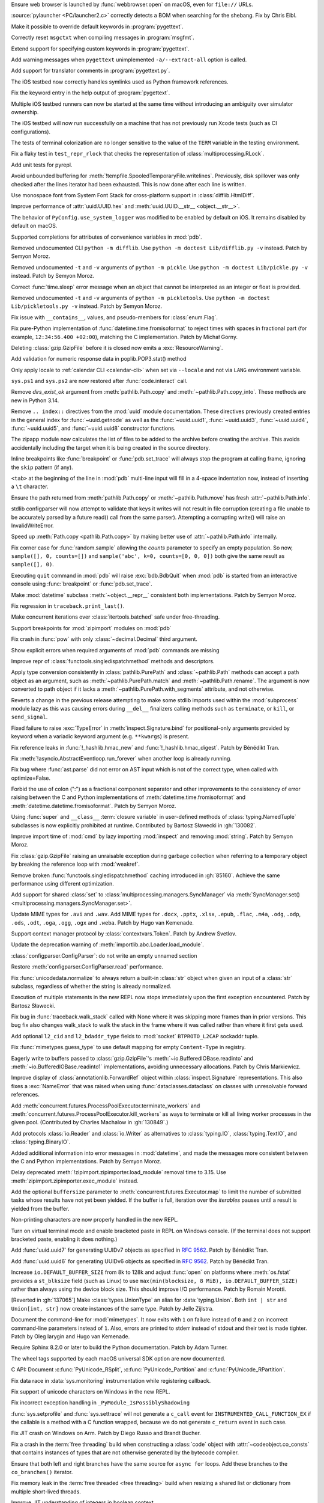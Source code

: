 .. date: 2025-02-25-10-25-27
.. gh-issue: 128540
.. nonce: QDz3OL
.. release date: 2025-03-14
.. section: macOS

Ensure web browser is launched by :func:`webbrowser.open` on macOS, even for
``file://`` URLs.

..

.. date: 2025-03-09-19-57-35
.. gh-issue: 131020
.. nonce: _c87wf
.. section: Windows

:source:`pylauncher <PC/launcher2.c>` correctly detects a BOM when searching
for the shebang. Fix by Chris Eibl.

..

.. date: 2025-02-28-23-24-03
.. gh-issue: 130453
.. nonce: EK0Vk_
.. section: Tools/Demos

Make it possible to override default keywords in :program:`pygettext`.

..

.. date: 2025-02-24-21-36-23
.. gh-issue: 85012
.. nonce: 9K1U0E
.. section: Tools/Demos

Correctly reset ``msgctxt`` when compiling messages in :program:`msgfmt`.

..

.. date: 2025-02-22-18-08-35
.. gh-issue: 130453
.. nonce: njRXG8
.. section: Tools/Demos

Extend support for specifying custom keywords in :program:`pygettext`.

..

.. date: 2025-02-16-19-00-00
.. gh-issue: 130195
.. nonce: 19274
.. section: Tools/Demos

Add warning messages when ``pygettext`` unimplemented ``-a/--extract-all``
option is called.

..

.. date: 2025-02-12-23-24-37
.. gh-issue: 130057
.. nonce: TKUKI6
.. section: Tools/Demos

Add support for translator comments in :program:`pygettext.py`.

..

.. date: 2025-02-12-14-58-54
.. gh-issue: 130025
.. nonce: _-mp5K
.. section: Tools/Demos

The iOS testbed now correctly handles symlinks used as Python framework
references.

..

.. date: 2025-02-09-20-29-06
.. gh-issue: 129911
.. nonce: uMFtf1
.. section: Tools/Demos

Fix the keyword entry in the help output of :program:`pygettext`.

..

.. date: 2025-02-26-15-10-16
.. gh-issue: 129200
.. nonce: XH4TeC
.. section: Tests

Multiple iOS testbed runners can now be started at the same time without
introducing an ambiguity over simulator ownership.

..

.. date: 2025-02-20-13-50-07
.. gh-issue: 130292
.. nonce: RvK2Ou
.. section: Tests

The iOS testbed will now run successfully on a machine that has not
previously run Xcode tests (such as CI configurations).

..

.. date: 2025-02-20-13-39-12
.. gh-issue: 130293
.. nonce: 5igSsu
.. section: Tests

The tests of terminal colorization are no longer sensitive to the value of
the ``TERM`` variable in the testing environment.

..

.. date: 2025-02-10-14-34-29
.. gh-issue: 129401
.. nonce: Cq6Ruy
.. section: Tests

Fix a flaky test in ``test_repr_rlock`` that checks the representation of
:class:`multiprocessing.RLock`.

..

.. date: 2025-01-26-20-17-58
.. gh-issue: 126332
.. nonce: c0wUS-
.. section: Tests

Add unit tests for pyrepl.

..

.. date: 2024-11-28-20-29-21
.. gh-issue: 127371
.. nonce: PeEhUd
.. section: Security

Avoid unbounded buffering for
:meth:`!tempfile.SpooledTemporaryFile.writelines`. Previously, disk
spillover was only checked after the lines iterator had been exhausted. This
is now done after each line is written.

..

.. date: 2025-03-14-09-28-13
.. gh-issue: 131204
.. nonce: wogNEX
.. section: Library

Use monospace font from System Font Stack for cross-platform support in
:class:`difflib.HtmlDiff`.

..

.. date: 2025-03-13-19-53-57
.. gh-issue: 131196
.. nonce: 3sBFv2
.. section: Library

Improve performance of :attr:`uuid.UUID.hex` and :meth:`uuid.UUID.__str__
<object.__str__>`.

..

.. date: 2025-03-13-07-06-22
.. gh-issue: 130940
.. nonce: i5cUI5
.. section: Library

The behavior of ``PyConfig.use_system_logger`` was modified to be enabled by
default on iOS. It remains disabled by default on macOS.

..

.. date: 2025-03-11-23-58-45
.. gh-issue: 131123
.. nonce: WB6tPh
.. section: Library

Supported completions for attributes of convenience variables in :mod:`pdb`.

..

.. date: 2025-03-11-20-35-41
.. gh-issue: 93096
.. nonce: Jdt_8a
.. section: Library

Removed undocumented CLI ``python -m difflib``. Use ``python -m doctest
Lib/difflib.py -v`` instead. Patch by Semyon Moroz.

..

.. date: 2025-03-11-08-07-07
.. gh-issue: 93096
.. nonce: DyPXUX
.. section: Library

Removed undocumented ``-t`` and ``-v`` arguments of ``python -m pickle``.
Use ``python -m doctest Lib/pickle.py -v`` instead. Patch by Semyon Moroz.

..

.. date: 2025-03-10-20-23-00
.. gh-issue: 81267
.. nonce: a39381
.. section: Library

Correct :func:`time.sleep` error message when an object that cannot be
interpreted as an integer or float is provided.

..

.. date: 2025-03-10-14-44-04
.. gh-issue: 93096
.. nonce: kmt59U
.. section: Library

Removed undocumented ``-t`` and ``-v`` arguments of ``python -m
pickletools``. Use ``python -m doctest Lib/pickletools.py -v`` instead.
Patch by Semyon Moroz.

..

.. date: 2025-03-10-12-26-56
.. gh-issue: 131045
.. nonce: s1TssJ
.. section: Library

Fix issue with ``__contains__``, values, and pseudo-members for
:class:`enum.Flag`.

..

.. date: 2025-03-07-19-24-27
.. gh-issue: 130959
.. nonce: xO8vVS
.. section: Library

Fix pure-Python implementation of :func:`datetime.time.fromisoformat` to
reject times with spaces in fractional part (for example, ``12:34:56.400
+02:00``), matching the C implementation. Patch by Michał Gorny.

..

.. date: 2025-03-05-20-02-21
.. gh-issue: 130806
.. nonce: o0l2FJ
.. section: Library

Deleting :class:`gzip.GzipFile` before it is closed now emits a
:exc:`ResourceWarning`.

..

.. date: 2025-03-01-02-19-28
.. gh-issue: 130637
.. nonce: swet54w4rs
.. section: Library

Add validation for numeric response data in poplib.POP3.stat() method

..

.. date: 2025-02-28-11-56-19
.. gh-issue: 130665
.. nonce: cfksVk
.. section: Library

Only apply locale to :ref:`calendar CLI <calendar-cli>` when set via
``--locale`` and not via ``LANG`` environment variable.

..

.. date: 2025-02-28-01-10-14
.. gh-issue: 130660
.. nonce: VIThEz
.. section: Library

``sys.ps1`` and ``sys.ps2`` are now restored after :func:`code.interact`
call.

..

.. date: 2025-02-26-21-21-08
.. gh-issue: 130608
.. nonce: f7ix0Y
.. section: Library

Remove *dirs_exist_ok* argument from :meth:`pathlib.Path.copy` and
:meth:`~pathlib.Path.copy_into`. These methods are new in Python 3.14.

..

.. date: 2025-02-25-03-53-00
.. gh-issue: 130461
.. nonce: asr2dg
.. section: Library

Remove ``.. index::`` directives from the :mod:`uuid` module documentation.
These directives previously created entries in the general index for
:func:`~uuid.getnode` as well as the :func:`~uuid.uuid1`,
:func:`~uuid.uuid3`, :func:`~uuid.uuid4`, :func:`~uuid.uuid5`, and
:func:`~uuid.uuid8` constructor functions.

..

.. date: 2025-02-24-14-46-20
.. gh-issue: 130379
.. nonce: lsef7A
.. section: Library

The zipapp module now calculates the list of files to be added to the
archive before creating the archive. This avoids accidentally including the
target when it is being created in the source directory.

..

.. date: 2025-02-24-01-49-11
.. gh-issue: 82987
.. nonce: vHfQlG
.. section: Library

Inline breakpoints like :func:`breakpoint` or :func:`pdb.set_trace` will
always stop the program at calling frame, ignoring the ``skip`` pattern (if
any).

..

.. date: 2025-02-22-19-44-00
.. gh-issue: 125377
.. nonce: LFTK0H
.. section: Library

``<tab>`` at the beginning of the line in :mod:`pdb` multi-line input will
fill in a 4-space indentation now, instead of inserting a ``\t`` character.

..

.. date: 2025-02-21-21-50-21
.. gh-issue: 125413
.. nonce: DEAD0L
.. section: Library

Ensure the path returned from :meth:`pathlib.Path.copy` or
:meth:`~pathlib.Path.move` has fresh :attr:`~pathlib.Path.info`.

..

.. date: 2025-02-21-20-22-45
.. gh-issue: 65697
.. nonce: BLxt6y
.. section: Library

stdlib configparser will now attempt to validate that keys it writes will
not result in file corruption (creating a file unable to be accurately
parsed by a future read() call from the same parser). Attempting a
corrupting write() will raise an InvalidWriteError.

..

.. date: 2025-02-21-20-16-32
.. gh-issue: 125413
.. nonce: YJ7Msf
.. section: Library

Speed up :meth:`Path.copy <pathlib.Path.copy>` by making better use of
:attr:`~pathlib.Path.info` internally.

..

.. date: 2025-02-21-10-32-05
.. gh-issue: 130285
.. nonce: C0fkh7
.. section: Library

Fix corner case for :func:`random.sample` allowing the *counts* parameter to
specify an empty population. So now, ``sample([], 0, counts=[])`` and
``sample('abc', k=0, counts=[0, 0, 0])`` both give the same result as
``sample([], 0)``.

..

.. date: 2025-02-21-09-05-44
.. gh-issue: 124703
.. nonce: AMJD4Y
.. section: Library

Executing ``quit`` command in :mod:`pdb` will raise :exc:`bdb.BdbQuit` when
:mod:`pdb` is started from an interactive console using :func:`breakpoint`
or :func:`pdb.set_trace`.

..

.. date: 2025-02-19-20-29-33
.. gh-issue: 107773
.. nonce: 7y6Ug2
.. section: Library

Make :mod:`datetime` subclass :meth:`~object.__repr__` consistent both
implementations. Patch by Semyon Moroz.

..

.. date: 2025-02-19-19-29-19
.. gh-issue: 130250
.. nonce: T00tql
.. section: Library

Fix regression in ``traceback.print_last()``.

..

.. date: 2025-02-19-08-06-37
.. gh-issue: 123471
.. nonce: br7uyR
.. section: Library

Make concurrent iterations over :class:`itertools.batched` safe under
free-threading.

..

.. date: 2025-02-19-01-29-16
.. gh-issue: 57537
.. nonce: 4tdVuK
.. section: Library

Support breakpoints for :mod:`zipimport` modules on :mod:`pdb`

..

.. date: 2025-02-17-21-16-51
.. gh-issue: 130230
.. nonce: 9ta9P9
.. section: Library

Fix crash in :func:`pow` with only :class:`~decimal.Decimal` third argument.

..

.. date: 2025-02-17-21-01-25
.. gh-issue: 126944
.. nonce: 49YTHZ
.. section: Library

Show explicit errors when required arguments of :mod:`pdb` commands are
missing

..

.. date: 2025-02-17-12-36-39
.. gh-issue: 127750
.. nonce: ZC-hBq
.. section: Library

Improve repr of :class:`functools.singledispatchmethod` methods and
descriptors.

..

.. date: 2025-02-16-18-13-40
.. gh-issue: 128520
.. nonce: iZtOMz
.. section: Library

Apply type conversion consistently in :class:`pathlib.PurePath` and
:class:`~pathlib.Path` methods can accept a path object as an argument, such
as :meth:`~pathlib.PurePath.match` and :meth:`~pathlib.Path.rename`. The
argument is now converted to path object if it lacks a
:meth:`~pathlib.PurePath.with_segments` attribute, and not otherwise.

..

.. date: 2025-02-16-10-12-27
.. gh-issue: 118761
.. nonce: TNw5ZC
.. section: Library

Reverts a change in the previous release attempting to make some stdlib
imports used within the :mod:`subprocess` module lazy as this was causing
errors during ``__del__`` finalizers calling methods such as ``terminate``,
or ``kill``, or ``send_signal``.

..

.. date: 2025-02-16-08-56-48
.. gh-issue: 130164
.. nonce: vvoaU2
.. section: Library

Fixed failure to raise :exc:`TypeError` in :meth:`inspect.Signature.bind`
for positional-only arguments provided by keyword when a variadic keyword
argument (e.g. ``**kwargs``) is present.

..

.. date: 2025-02-15-12-36-49
.. gh-issue: 130151
.. nonce: 3IFumF
.. section: Library

Fix reference leaks in :func:`!_hashlib.hmac_new` and
:func:`!_hashlib.hmac_digest`. Patch by Bénédikt Tran.

..

.. date: 2025-02-15-07-50-37
.. gh-issue: 130145
.. nonce: I0CkV0
.. section: Library

Fix :meth:`!asyncio.AbstractEventloop.run_forever` when another loop is
already running.

..

.. date: 2025-02-15-01-37-47
.. gh-issue: 130139
.. nonce: gntc7B
.. section: Library

Fix bug where :func:`ast.parse` did not error on AST input which is not of
the correct type, when called with optimize=False.

..

.. date: 2025-02-14-23-38-03
.. gh-issue: 127260
.. nonce: dXQ8P0
.. section: Library

Forbid the use of colon (":") as a fractional component separator and other
improvements to the consistency of error raising between the C and Python
implementations of :meth:`datetime.time.fromisoformat` and
:meth:`datetime.datetime.fromisoformat`. Patch by Semyon Moroz.

..

.. date: 2025-02-13-15-10-56
.. gh-issue: 85795
.. nonce: jeXXI9
.. section: Library

Using :func:`super` and ``__class__`` :term:`closure variable` in
user-defined methods of :class:`typing.NamedTuple` subclasses is now
explicitly prohibited at runtime. Contributed by Bartosz Sławecki in
:gh:`130082`.

..

.. date: 2025-02-13-02-03-38
.. gh-issue: 118761
.. nonce: le_qEg
.. section: Library

Improve import time of :mod:`cmd` by lazy importing :mod:`inspect` and
removing :mod:`string`. Patch by Semyon Moroz.

..

.. date: 2025-02-12-12-38-24
.. gh-issue: 129726
.. nonce: jB0sxu
.. section: Library

Fix :class:`gzip.GzipFile` raising an unraisable exception during garbage
collection when referring to a temporary object by breaking the reference
loop with :mod:`weakref`.

..

.. date: 2025-02-11-18-37-26
.. gh-issue: 127750
.. nonce: 41SDhF
.. section: Library

Remove broken :func:`functools.singledispatchmethod` caching introduced in
:gh:`85160`. Achieve the same performance using different optimization.

..

.. date: 2025-02-11-06-42-17
.. gh-issue: 129948
.. nonce: ZcugY9
.. section: Library

Add support for shared :class:`set` to
:class:`multiprocessing.managers.SyncManager` via :meth:`SyncManager.set()
<multiprocessing.managers.SyncManager.set>`.

..

.. date: 2025-02-10-19-16-48
.. gh-issue: 129965
.. nonce: B6wik0
.. section: Library

Update MIME types for ``.avi`` and ``.wav``. Add MIME types for ``.docx``,
``.pptx``, ``.xlsx``, ``.epub``, ``.flac``, ``.m4a``, ``.odg``, ``.odp``,
``.ods``, ``.odt``, ``.oga``, ``.ogg``, ``.ogx`` and ``.weba``. Patch by
Hugo van Kemenade.

..

.. date: 2025-02-10-09-45-49
.. gh-issue: 129889
.. nonce: PBHXU5
.. section: Library

Support context manager protocol by :class:`contextvars.Token`. Patch by
Andrew Svetlov.

..

.. date: 2025-02-08-15-13-43
.. gh-issue: 97850
.. nonce: jQ0CvW
.. section: Library

Update the deprecation warning of :meth:`importlib.abc.Loader.load_module`.

..

.. date: 2025-02-05-15-17-31
.. gh-issue: 129678
.. nonce: GIUrmV
.. section: Library

:class:`configparser.ConfigParser`: do not write an empty unnamed section

..

.. date: 2025-02-02-23-47-35
.. gh-issue: 128641
.. nonce: GFs673
.. section: Library

Restore :meth:`configparser.ConfigParser.read` performance.

..

.. date: 2025-02-02-16-30-27
.. gh-issue: 129569
.. nonce: i0kPOG
.. section: Library

Fix :func:`unicodedata.normalize` to always return a built-in :class:`str`
object when given an input of a :class:`str` subclass, regardless of whether
the string is already normalized.

..

.. date: 2025-01-30-22-49-42
.. gh-issue: 128231
.. nonce: SuEC18
.. section: Library

Execution of multiple statements in the new REPL now stops immediately upon
the first exception encountered. Patch by Bartosz Sławecki.

..

.. date: 2025-01-26-19-35-06
.. gh-issue: 96092
.. nonce: mMg3gL
.. section: Library

Fix bug in :func:`traceback.walk_stack` called with None where it was
skipping more frames than in prior versions. This bug fix also changes
walk_stack to walk the stack in the frame where it was called rather than
where it first gets used.

..

.. date: 2025-01-26-15-35-53
.. gh-issue: 129288
.. nonce: wB3uxU
.. section: Library

Add optional ``l2_cid`` and ``l2_bdaddr_type`` fields to :mod:`socket`
``BTPROTO_L2CAP`` sockaddr tuple.

..

.. date: 2025-01-15-12-04-30
.. gh-issue: 128703
.. nonce: 6WPf38
.. section: Library

Fix :func:`mimetypes.guess_type` to use default mapping for empty
``Content-Type`` in registry.

..

.. date: 2025-01-08-15-14-17
.. gh-issue: 128647
.. nonce: GabglU
.. section: Library

Eagerly write to buffers passed to :class:`gzip.GzipFile`'s
:meth:`~io.BufferedIOBase.readinto` and :meth:`~io.BufferedIOBase.readinto1`
implementations, avoiding unnecessary allocations. Patch by Chris
Markiewicz.

..

.. date: 2024-12-23-17-00-35
.. gh-issue: 128184
.. nonce: cRQvgM
.. section: Library

Improve display of :class:`annotationlib.ForwardRef` object within
:class:`inspect.Signature` representations. This also fixes a
:exc:`NameError` that was raised when using :func:`dataclasses.dataclass` on
classes with unresolvable forward references.

..

.. date: 2024-12-17-18-53-21
.. gh-issue: 128041
.. nonce: W96kAr
.. section: Library

Add :meth:`concurrent.futures.ProcessPoolExecutor.terminate_workers` and
:meth:`concurrent.futures.ProcessPoolExecutor.kill_workers` as ways to
terminate or kill all living worker processes in the given pool.
(Contributed by Charles Machalow in :gh:`130849`.)

..

.. date: 2024-12-05-19-54-16
.. gh-issue: 127647
.. nonce: Xd78Vs
.. section: Library

Add protocols :class:`io.Reader` and :class:`io.Writer` as alternatives to
:class:`typing.IO`, :class:`typing.TextIO`, and :class:`typing.BinaryIO`.

..

.. date: 2024-11-27-23-29-05
.. gh-issue: 109798
.. nonce: OPj1CT
.. section: Library

Added additional information into error messages in :mod:`datetime`, and
made the messages more consistent between the C and Python implementations.
Patch by Semyon Moroz.

..

.. date: 2024-10-20-13-01-05
.. gh-issue: 125746
.. nonce: wDLTay
.. section: Library

Delay deprecated :meth:`!zipimport.zipimporter.load_module` removal time to
3.15. Use :meth:`zipimport.zipimporter.exec_module` instead.

..

.. date: 2024-10-18-10-27-54
.. gh-issue: 74028
.. nonce: 4d4vVD
.. section: Library

Add the optional ``buffersize`` parameter to
:meth:`concurrent.futures.Executor.map` to limit the number of submitted
tasks whose results have not yet been yielded. If the buffer is full,
iteration over the *iterables* pauses until a result is yielded from the
buffer.

..

.. date: 2024-10-05-13-25-07
.. gh-issue: 124927
.. nonce: uzNA32
.. section: Library

Non-printing characters are now properly handled in the new REPL.

..

.. date: 2024-09-16-17-03-52
.. gh-issue: 124096
.. nonce: znin0O
.. section: Library

Turn on virtual terminal mode and enable bracketed paste in REPL on Windows
console. (If the terminal does not support bracketed paste, enabling it does
nothing.)

..

.. date: 2024-06-28-11-27-25
.. gh-issue: 89083
.. nonce: DKL_Sk
.. section: Library

Add :func:`uuid.uuid7` for generating UUIDv7 objects as specified in
:rfc:`9562`. Patch by Bénédikt Tran.

..

.. date: 2024-06-17-17-31-27
.. gh-issue: 89083
.. nonce: nW00Yq
.. section: Library

Add :func:`uuid.uuid6` for generating UUIDv6 objects as specified in
:rfc:`9562`. Patch by Bénédikt Tran.

..

.. date: 2024-04-30-14-03-09
.. gh-issue: 117151
.. nonce: yt2H8c
.. section: Library

Increase ``io.DEFAULT_BUFFER_SIZE`` from 8k to 128k and adjust :func:`open`
on platforms where :meth:`os.fstat` provides a ``st_blksize`` field (such as
Linux) to use ``max(min(blocksize, 8 MiB), io.DEFAULT_BUFFER_SIZE)`` rather
than always using the device block size. This should improve I/O
performance. Patch by Romain Morotti.

..

.. date: 2023-06-08-07-56-05
.. gh-issue: 105499
.. nonce: 7jV6cP
.. section: Library

[Reverted in :gh:`137065`] Make :class:`types.UnionType` an alias for :data:`typing.Union`. Both ``int
| str`` and ``Union[int, str]`` now create instances of the same type. Patch
by Jelle Zijlstra.

..

.. date: 2022-05-28-19-41-02
.. gh-issue: 93096
.. nonce: qjUyRG
.. section: Library

Document the command-line for :mod:`mimetypes`. It now exits with ``1`` on
failure instead of ``0`` and ``2`` on incorrect command-line parameters
instead of ``1``. Also, errors are printed to stderr instead of stdout and
their text is made tighter. Patch by Oleg Iarygin and Hugo van Kemenade.

..

.. date: 2025-02-22-02-24-39
.. gh-issue: 125722
.. nonce: zDIUFV
.. section: Documentation

Require Sphinx 8.2.0 or later to build the Python documentation. Patch by
Adam Turner.

..

.. date: 2025-02-21-08-44-31
.. gh-issue: 129712
.. nonce: 4AcfWQ
.. section: Documentation

The wheel tags supported by each macOS universal SDK option are now
documented.

..

.. date: 2025-02-16-14-57-00
.. gh-issue: 46236
.. nonce: 2HuS4S
.. section: Documentation

C API: Document :c:func:`PyUnicode_RSplit`, :c:func:`PyUnicode_Partition`
and :c:func:`PyUnicode_RPartition`.

..

.. date: 2025-03-12-11-19-46
.. gh-issue: 131141
.. nonce: tQz594
.. section: Core and Builtins

Fix data race in :data:`sys.monitoring` instrumentation while registering
callback.

..

.. date: 2025-03-10-21-46-37
.. gh-issue: 130804
.. nonce: 0PpcTx
.. section: Core and Builtins

Fix support of unicode characters on Windows in the new REPL.

..

.. date: 2025-03-06-22-56-02
.. gh-issue: 130932
.. nonce: QVHaKT
.. section: Core and Builtins

Fix incorrect exception handling in ``_PyModule_IsPossiblyShadowing``

..

.. date: 2025-03-05-21-52-20
.. gh-issue: 122029
.. nonce: d_z93q
.. section: Core and Builtins

:func:`sys.setprofile` and :func:`sys.settrace` will not generate a
``c_call`` event for ``INSTRUMENTED_CALL_FUNCTION_EX`` if the callable is a
method with a C function wrapped, because we do not generate ``c_return``
event in such case.

..

.. date: 2025-03-05-15-19-21
.. gh-issue: 129964
.. nonce: jqu89w
.. section: Core and Builtins

Fix JIT crash on Windows on Arm. Patch by Diego Russo and Brandt Bucher.

..

.. date: 2025-03-04-20-33-28
.. gh-issue: 130851
.. nonce: MT9j7n
.. section: Core and Builtins

Fix a crash in the :term:`free threading` build when constructing a
:class:`code` object with :attr:`~codeobject.co_consts` that contains
instances of types that are not otherwise generated by the bytecode
compiler.

..

.. date: 2025-03-04-15-12-32
.. gh-issue: 128534
.. nonce: 3A0K3D
.. section: Core and Builtins

Ensure that both left and right branches have the same source for ``async
for`` loops. Add these branches to the ``co_branches()`` iterator.

..

.. date: 2025-03-03-20-33-44
.. gh-issue: 130794
.. nonce: LwtGQc
.. section: Core and Builtins

Fix memory leak in the :term:`free threaded <free threading>` build when
resizing a shared list or dictionary from multiple short-lived threads.

..

.. date: 2025-03-03-01-21-04
.. gh-issue: 130415
.. nonce: ibOV6B
.. section: Core and Builtins

Improve JIT understanding of integers in boolean context.

..

.. date: 2025-02-28-16-13-02
.. gh-issue: 130382
.. nonce: 66VTmy
.. section: Core and Builtins

Fix ``PyRefTracer_DESTROY`` not being sent from :file:`Python/ceval.c`
``Py_DECREF()``.

..

.. date: 2025-02-28-13-34-51
.. gh-issue: 130574
.. nonce: ujr3Vx
.. section: Core and Builtins

Renumber :opcode:`RESUME` from 149 to 128.

..

.. date: 2025-02-27-18-48-42
.. gh-issue: 124878
.. nonce: DS0MIL
.. section: Core and Builtins

Fix race conditions during runtime finalization that could lead to accessing
freed memory.

..

.. date: 2025-02-27-17-05-05
.. gh-issue: 130415
.. nonce: iijvfW
.. section: Core and Builtins

Improve the experimental JIT's ability to narrow boolean values based on the
results of truthiness tests.

..

.. date: 2025-02-27-15-07-06
.. gh-issue: 130618
.. nonce: JTcsRB
.. section: Core and Builtins

Fix a bug that was causing ``UnicodeDecodeError`` or ``SystemError`` to be
raised when using f-strings with ``lambda`` expressions with non-ASCII
characters. Patch by Pablo Galindo

..

.. date: 2025-02-27-10-47-09
.. gh-issue: 123044
.. nonce: 8182Un
.. section: Core and Builtins

Make sure that the location of branch targets in ``match`` cases is in the
body, not the pattern.

..

.. date: 2025-02-26-10-32-48
.. gh-issue: 128534
.. nonce: JEiQex
.. section: Core and Builtins

Add branch monitoring (``BRANCH_LEFT`` and ``BRANCH_RIGHT`` events) for
``async for`` loops.

..

.. date: 2025-02-24-14-25-36
.. gh-issue: 130163
.. nonce: rGpc9v
.. section: Core and Builtins

Fix possible crashes related to concurrent change and use of the :mod:`sys`
module attributes.

..

.. date: 2025-02-23-20-48-31
.. gh-issue: 122029
.. nonce: iW8GvA
.. section: Core and Builtins

``INSTRUMENTED_CALL_KW`` will expand the method before monitoring to reflect
the actual behavior more accurately.

..

.. date: 2025-02-22-22-49-00
.. gh-issue: 130415
.. nonce: WyxBYS
.. section: Core and Builtins

Improve JIT's ability to optimize strings in boolean contexts.

..

.. date: 2025-02-21-11-12-41
.. gh-issue: 130396
.. nonce: SIenSP
.. section: Core and Builtins

Use actual stack limits (from  :manpage:`pthread_getattr_np(3)`) for linux,
and other systems with ``_GNU_SOURCE`` defined, when determining limits for
C stack protection.

..

.. date: 2025-02-17-18-59-33
.. gh-issue: 128396
.. nonce: iVtoYY
.. section: Core and Builtins

Fix a crash that occurs when calling :func:`locals` inside an inline
comprehension that uses the same local variable as the outer frame scope
where the variable is a free or cell var.

..

.. date: 2025-02-17-15-32-26
.. gh-issue: 129107
.. nonce: fPPBLw
.. section: Core and Builtins

Fix two more :class:`bytearray` functions for :term:`free threading`.

..

.. date: 2025-02-17-12-48-00
.. gh-issue: 127705
.. nonce: Qad2hx
.. section: Core and Builtins

Use tagged references (``_PyStackRef``) for the default build as well as for
the free-threading build. This has a small negative performance impact
short-term but will enable larger speedups in the future and significantly
reduce maintenance costs by allowing a single implementation of tagged
references in the future.

..

.. date: 2025-02-14-00-32-52
.. gh-issue: 130094
.. nonce: m3EF9E
.. section: Core and Builtins

Fix two race conditions involving concurrent imports that could lead to
spurious failures with :exc:`ModuleNotFoundError`.

..

.. date: 2025-02-13-20-42-53
.. gh-issue: 129107
.. nonce: _olg-L
.. section: Core and Builtins

Make :class:`bytearray` iterator safe under :term:`free threading`.

..

.. date: 2025-02-13-12-31-53
.. gh-issue: 115802
.. nonce: 0kN4xM
.. section: Core and Builtins

Use the more efficient "medium" code model for JIT-compiled code on
supported platforms.

..

.. date: 2025-02-13-02-39-42
.. gh-issue: 107956
.. nonce: dLguDW
.. section: Core and Builtins

A ``build-details.json`` file is now install in the platform-independent
standard library directory (:pep:`739` implementation).

..

.. date: 2025-02-13-00-28-43
.. gh-issue: 116042
.. nonce: 861juq
.. section: Core and Builtins

Fix location for SyntaxErrors of invalid escapes in the tokenizer. Patch by
Pablo Galindo

..

.. date: 2025-02-12-12-44-36
.. gh-issue: 91079
.. nonce: 8Nq08d
.. section: Core and Builtins

Change C stack overflow protection to consider the amount of stack consumed,
rather than a counter. This allows deeper recursion in many cases, but
remains safe.

..

.. date: 2025-02-11-22-20-21
.. gh-issue: 129715
.. nonce: mopO8n
.. section: Core and Builtins

Improve the experimental JIT's handling of returns to unknown callers.

..

.. date: 2025-02-11-20-38-37
.. gh-issue: 129983
.. nonce: _1Fujo
.. section: Core and Builtins

Fix data race in compile_template in :file:`sre.c`.

..

.. date: 2025-02-10-20-01-56
.. gh-issue: 129967
.. nonce: J60tEl
.. section: Core and Builtins

Fix a race condition in the :term:`free threading` build when ``repr(set)``
is called concurrently with ``set.clear()``.

..

.. date: 2025-02-10-11-30-13
.. gh-issue: 129953
.. nonce: wipsl_
.. section: Core and Builtins

The internal (evaluation) stack is now spilled to memory whenever execution
escapes from the interpreter or JIT compiled code. This should have no
observable effect in either Python or builtin extensions, but will allow
various important optimizations in the future.

..

.. date: 2025-02-09-11-30-38
.. gh-issue: 129515
.. nonce: 3L3vmo
.. section: Core and Builtins

Clarify syntax error messages for conditional expressions when a statement
is specified before an :keyword:`if` or after an :keyword:`else` keyword.

..

.. date: 2025-02-08-09-55-33
.. gh-issue: 129349
.. nonce: PkcG-l
.. section: Core and Builtins

:meth:`bytes.fromhex` and :meth:`bytearray.fromhex` now accepts ASCII
:class:`bytes` and :term:`bytes-like objects <bytes-like object>`.

..

.. date: 2025-01-25-20-07-03
.. gh-issue: 129149
.. nonce: njeFJi
.. section: Core and Builtins

Add fast path for medium-size integers in :c:func:`PyLong_FromSsize_t`.
Patch by Chris Eibl.

..

.. date: 2025-01-20-23-34-14
.. gh-issue: 129107
.. nonce: T5gBva
.. section: Core and Builtins

Make the :type:`bytearray` safe under :term:`free threading`.

..

.. date: 2025-01-18-10-50-04
.. gh-issue: 128974
.. nonce: KltI-A
.. section: Core and Builtins

Fix a crash in :meth:`UnicodeError.__str__ <object.__str__>` when custom
attributes implement :meth:`~object.__str__` with side-effects. Patch by
Bénédikt Tran.

..

.. date: 2024-12-15-16-56-26
.. gh-issue: 126085
.. nonce: BvyEXk
.. section: Core and Builtins

:class:`typing.TypeAliasType` now supports star unpacking.

..

.. date: 2024-10-29-23-30-35
.. gh-issue: 125331
.. nonce: quKQ7V
.. section: Core and Builtins

``from __future__ import barry_as_FLUFL`` now works in more contexts,
including when it is used in files, with the ``-c`` flag, and in the REPL
when there are multiple statements on the same line. Previously, it worked
only on subsequent lines in the REPL, and when the appropriate flags were
passed directly to :func:`compile`. Patch by Pablo Galindo.

..

.. date: 2024-10-19-20-22-19
.. gh-issue: 121464
.. nonce: IHwfpK
.. section: Core and Builtins

Make concurrent iterations over the same :func:`enumerate` iterator safe
under free-threading. See `Strategy for Iterators in Free Threading
<https://github.com/python/cpython/issues/124397>`_.

..

.. date: 2024-10-11-10-41-05
.. gh-issue: 87790
.. nonce: mlfEGl
.. section: Core and Builtins

Support underscore and comma as thousands separators in the fractional part
for floating-point presentation types of the new-style string formatting
(with :func:`format` or :ref:`f-strings`).  Patch by Sergey B Kirpichev.

..

.. date: 2024-09-25-13-45-01
.. gh-issue: 124445
.. nonce: zfsD7q
.. section: Core and Builtins

Fix specialization of generic aliases that are generic over a
:class:`typing.ParamSpec` and have been specialized with a nested type
variable.

..

.. date: 2024-06-24-20-08-55
.. gh-issue: 120608
.. nonce: d75n8U
.. section: Core and Builtins

Adapt :func:`reversed` for use in the free-threading build. The
:func:`reversed` is still not thread-safe in the sense that concurrent
iterations may see the same object, but they will not corrupt the
interpreter state.

..

.. date: 2022-12-21-14-28-01
.. gh-issue: 100388
.. nonce: vne8ky
.. section: Core and Builtins

Fix the ``platform._sys_version()`` method when ``__DATE__`` is undefined at
buildtime by changing default buildtime datetime string to the UNIX epoch.

..

.. bpo: 44369
.. date: 2021-06-09-23-04-58
.. nonce: R7QkFv
.. section: Core and Builtins

Improve syntax errors for incorrectly closed strings. Patch by Pablo Galindo

..

.. date: 2025-03-12-08-29-23
.. gh-issue: 111178
.. nonce: Jny_YJ
.. section: C API

Fix :c:type:`PyCMethod` API: replace ``size_t nargs`` with ``Py_ssize_t
nargs`` in :c:type:`PyCMethod`. Patch by Victor Stinner.

..

.. date: 2025-03-07-14-49-06
.. gh-issue: 130947
.. nonce: _Pw0IX
.. section: C API

Add again :c:func:`PySequence_Fast` to the limited C API. Patch by Victor
Stinner.

..

.. date: 2025-02-19-14-41-26
.. gh-issue: 128863
.. nonce: TELwyV
.. section: C API

The following private functions are deprecated and planned for removal in
Python 3.18:

* :c:func:`!_PyUnicodeWriter_Init`:
  replace ``_PyUnicodeWriter_Init(&writer)`` with
  :c:func:`writer = PyUnicodeWriter_Create(0) <PyUnicodeWriter_Create>`.
* :c:func:`!_PyUnicodeWriter_Finish`:
  replace ``_PyUnicodeWriter_Finish(&writer)`` with
  :c:func:`PyUnicodeWriter_Finish(writer) <PyUnicodeWriter_Finish>`.
* :c:func:`!_PyUnicodeWriter_Dealloc`:
  replace ``_PyUnicodeWriter_Dealloc(&writer)`` with
  :c:func:`PyUnicodeWriter_Discard(writer) <PyUnicodeWriter_Discard>`.
* :c:func:`!_PyUnicodeWriter_WriteChar`:
  replace ``_PyUnicodeWriter_WriteChar(&writer, ch)`` with
  :c:func:`PyUnicodeWriter_WriteChar(writer, ch) <PyUnicodeWriter_WriteChar>`.
* :c:func:`!_PyUnicodeWriter_WriteStr`:
  replace ``_PyUnicodeWriter_WriteStr(&writer, str)`` with
  :c:func:`PyUnicodeWriter_WriteStr(writer, str) <PyUnicodeWriter_WriteStr>`.
* :c:func:`!_PyUnicodeWriter_WriteSubstring`:
  replace ``_PyUnicodeWriter_WriteSubstring(&writer, str, start, end)`` with
  :c:func:`PyUnicodeWriter_WriteSubstring(writer, str, start, end) <PyUnicodeWriter_WriteSubstring>`.
* :c:func:`!_PyUnicodeWriter_WriteASCIIString`:
  replace ``_PyUnicodeWriter_WriteASCIIString(&writer, str)`` with
  :c:func:`PyUnicodeWriter_WriteUTF8(writer, str) <PyUnicodeWriter_WriteUTF8>`.
* :c:func:`!_PyUnicodeWriter_WriteLatin1String`:
  replace ``_PyUnicodeWriter_WriteLatin1String(&writer, str)`` with
  :c:func:`PyUnicodeWriter_WriteUTF8(writer, str) <PyUnicodeWriter_WriteUTF8>`.
* :c:func:`!_PyUnicodeWriter_Prepare`: (no replacement).
* :c:func:`!_PyUnicodeWriter_PrepareKind`: (no replacement).

The `pythoncapi-compat project
<https://github.com/python/pythoncapi-compat/>`__ can be used to get these
new public functions on Python 3.13 and older.

Patch by Victor Stinner.

..

.. date: 2025-02-13-00-57-05
.. gh-issue: 45325
.. nonce: Cwif9z
.. section: C API

Add a new ``p`` format parameter to :c:func:`Py_BuildValue` that allows to
take a C integer and produce a Python :class:`bool` object. Patch by Pablo
Galindo.

..

.. date: 2025-03-10-10-52-25
.. gh-issue: 131035
.. nonce: KF1w4j
.. section: Build

Use ``-flto=thin`` for faster build times using clang-cl on Windows. Patch
by Chris Eibl.

..

.. date: 2025-03-01-18-27-42
.. gh-issue: 130740
.. nonce: nDFSHR
.. section: Build

Ensure that ``Python.h`` is included before ``stdbool.h`` unless
``pyconfig.h`` is included before or in some platform-specific contexts.

..

.. date: 2025-02-13-19-21-41
.. gh-issue: 130090
.. nonce: 3ngJaV
.. section: Build

Building with ``PlatformToolset=ClangCL`` on Windows now supports PGO
(profile guided optimization). Patch by Chris Eibl with invaluable support
from Steve Dover.

..

.. date: 2025-02-11-08-06-44
.. gh-issue: 129819
.. nonce: 7rn4dY
.. section: Build

Allow building the JIT with the tailcall interpreter.

..

.. date: 2025-02-11-07-55-28
.. gh-issue: 129989
.. nonce: kaSKlD
.. section: Build

Fix a bug where the tailcall interpreter was enabled when
``--without-tail-call-interp`` was provided to the configure script.

..

.. date: 2025-02-07-21-20-21
.. gh-issue: 129838
.. nonce: fkuiEc
.. section: Build

Don't redefine ``_Py_NO_SANITIZE_UNDEFINED`` when compiling with a recent
GCC version and undefined sanitizer enabled.

..

.. date: 2023-04-02-14-20-29
.. gh-issue: 82909
.. nonce: LGcZJy
.. section: Build

``#pragma``-based linking with ``python3*.lib`` can now be switched off with
:c:expr:`Py_NO_LINK_LIB`. Patch by Jean-Christophe Fillion-Robin.
